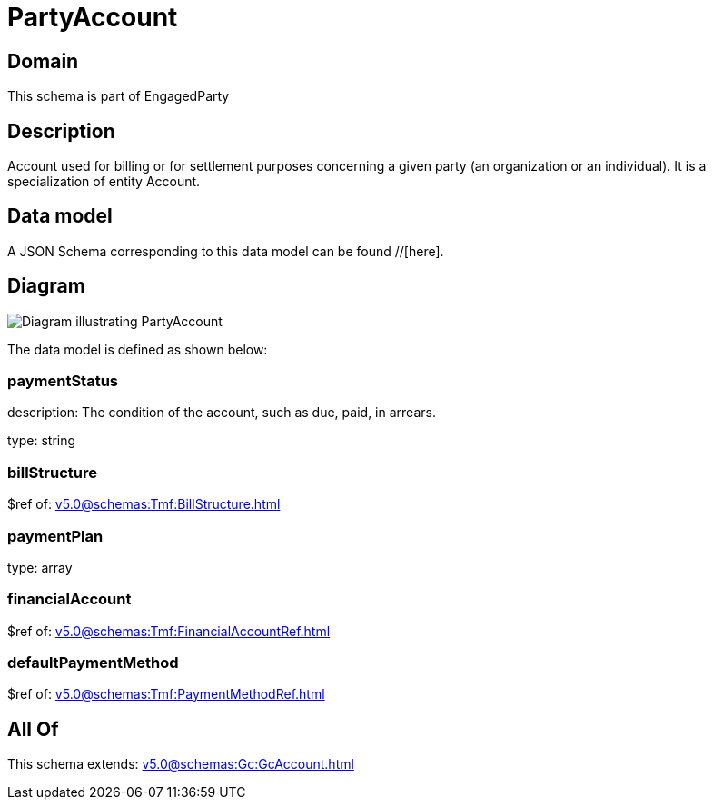 = PartyAccount

[#domain]
== Domain

This schema is part of EngagedParty

[#description]
== Description
Account used for billing or for settlement purposes concerning a given party (an organization or an individual). It is a specialization of entity Account.


[#data_model]
== Data model

A JSON Schema corresponding to this data model can be found //[here].


[#diagram]
== Diagram
image::Resource_PartyAccount.png[Diagram illustrating PartyAccount]


The data model is defined as shown below:


=== paymentStatus
description: The condition of the account, such as due, paid, in arrears.

type: string


=== billStructure
$ref of: xref:v5.0@schemas:Tmf:BillStructure.adoc[]


=== paymentPlan
type: array


=== financialAccount
$ref of: xref:v5.0@schemas:Tmf:FinancialAccountRef.adoc[]


=== defaultPaymentMethod
$ref of: xref:v5.0@schemas:Tmf:PaymentMethodRef.adoc[]


[#all_of]
== All Of

This schema extends: xref:v5.0@schemas:Gc:GcAccount.adoc[]
